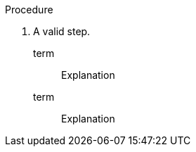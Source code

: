 // A valid nested blocks in a procedure:

:_mod-docs-content-type: PROCEDURE

.Procedure

. A valid step.

term:: Explanation

term::
Explanation

